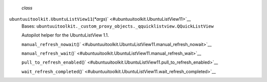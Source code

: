  *class*
``ubuntuuitoolkit.``\ ``UbuntuListView11``\ (*\*args*)\ ` <#ubuntuuitoolkit.UbuntuListView11>`__
    Bases:
    ``ubuntuuitoolkit._custom_proxy_objects._qquicklistview.QQuickListView``

    Autopilot helper for the UbuntuListView 1.1.

    ``manual_refresh_nowait``\ ()` <#ubuntuuitoolkit.UbuntuListView11.manual_refresh_nowait>`__

    ``manual_refresh_wait``\ ()` <#ubuntuuitoolkit.UbuntuListView11.manual_refresh_wait>`__

    ``pull_to_refresh_enabled``\ ()` <#ubuntuuitoolkit.UbuntuListView11.pull_to_refresh_enabled>`__

    ``wait_refresh_completed``\ ()` <#ubuntuuitoolkit.UbuntuListView11.wait_refresh_completed>`__

